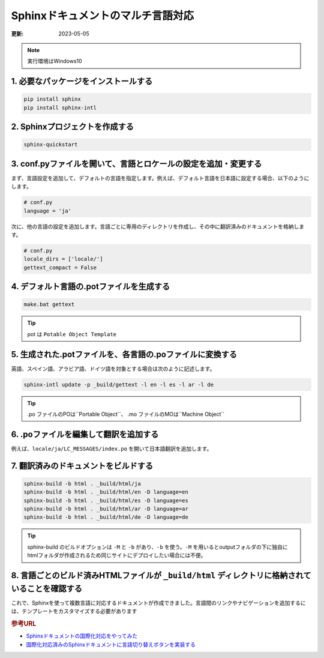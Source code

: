 Sphinxドキュメントのマルチ言語対応
=============================================

:更新: 2023-05-05

.. note:: 
  実行環境はWindows10

1. 必要なパッケージをインストールする
---------------------------------------

.. code-block:: bash

   pip install sphinx
   pip install sphinx-intl

2. Sphinxプロジェクトを作成する
---------------------------------------

.. code-block:: bash

   sphinx-quickstart

3. conf.pyファイルを開いて、言語とロケールの設定を追加・変更する
------------------------------------------------------------------

まず、言語設定を追加して、デフォルトの言語を指定します。例えば、デフォルト言語を日本語に設定する場合、以下のようにします。

.. code-block:: python

   # conf.py
   language = 'ja'

次に、他の言語の設定を追加します。言語ごとに専用のディレクトリを作成し、その中に翻訳済みのドキュメントを格納します。

.. code-block:: python

   # conf.py
   locale_dirs = ['locale/']
   gettext_compact = False

4. デフォルト言語の.potファイルを生成する
------------------------------------------------------------------------

.. code-block:: bash

   make.bat gettext

.. tip:: 
  pot は ``Potable Object Template`` 


5. 生成された.potファイルを、各言語の.poファイルに変換する
-----------------------------------------------------------------

英語、スペイン語、アラビア語、ドイツ語を対象とする場合は次のように記述します。

.. code-block:: bash

   sphinx-intl update -p _build/gettext -l en -l es -l ar -l de

.. tip:: 
  .po ファイルのPOは``Portable Object``、 .mo ファイルのMOは``Machine Object``


6. .poファイルを編集して翻訳を追加する
----------------------------------------------

例えば、``locale/ja/LC_MESSAGES/index.po`` を開いて日本語翻訳を追加します。

7. 翻訳済みのドキュメントをビルドする
----------------------------------------------

.. code-block:: bash

  sphinx-build -b html . _build/html/ja
  sphinx-build -b html . _build/html/en -D language=en
  sphinx-build -b html . _build/html/es -D language=es
  sphinx-build -b html . _build/html/ar -D language=ar
  sphinx-build -b html . _build/html/de -D language=de

.. tip:: 
  sphinx-build のビルドオプションは ``-M`` と ``-b`` があり、``-b`` を使う。``-M`` を用いるとoutputフォルダの下に独自にhtmlフォルダが作成されるため同じサイトにデプロイしたい場合には不便。


8. 言語ごとのビルド済みHTMLファイルが ``_build/html`` ディレクトリに格納されていることを確認する
------------------------------------------------------------------------------------------------------------------------

これで、Sphinxを使って複数言語に対応するドキュメントが作成できました。言語間のリンクやナビゲーションを追加するには、テンプレートをカスタマイズする必要があります

.. rubric:: 参考URL

* `Sphinxドキュメントの国際化対応をやってみた <https://dev.classmethod.jp/articles/sphinx-i18n/>`_ 
* `国際化対応済みのSphinxドキュメントに言語切り替えボタンを実装する <https://dev.classmethod.jp/articles/implement-sphinx-i18n-switch-button/>`_ 